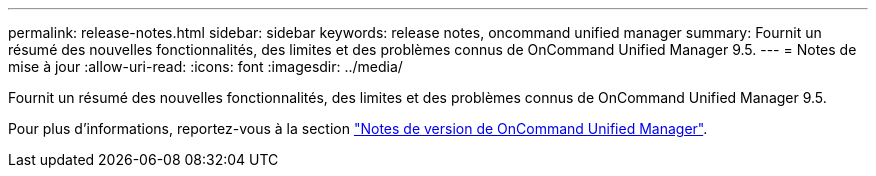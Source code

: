 ---
permalink: release-notes.html 
sidebar: sidebar 
keywords: release notes, oncommand unified manager 
summary: Fournit un résumé des nouvelles fonctionnalités, des limites et des problèmes connus de OnCommand Unified Manager 9.5. 
---
= Notes de mise à jour
:allow-uri-read: 
:icons: font
:imagesdir: ../media/


[role="lead"]
Fournit un résumé des nouvelles fonctionnalités, des limites et des problèmes connus de OnCommand Unified Manager 9.5.

Pour plus d'informations, reportez-vous à la section https://library.netapp.com/ecm/ecm_download_file/ECMLP2847421["Notes de version de OnCommand Unified Manager"^].
